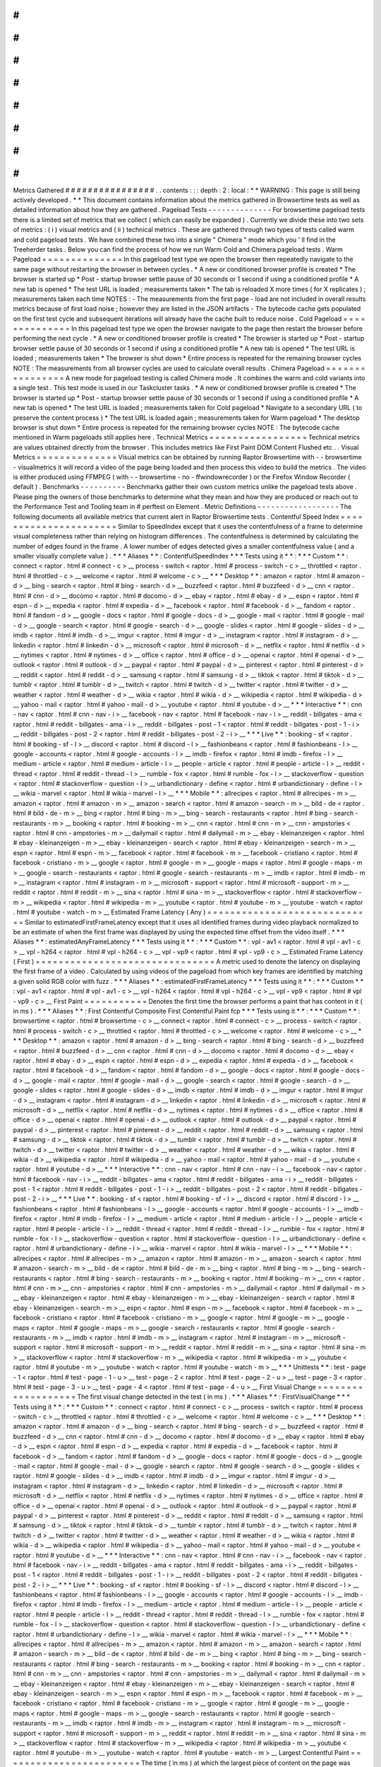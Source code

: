 #
#
#
#
#
#
#
#
#
#
#
#
#
#
#
#
Metrics
Gathered
#
#
#
#
#
#
#
#
#
#
#
#
#
#
#
#
.
.
contents
:
:
:
depth
:
2
:
local
:
*
*
WARNING
:
This
page
is
still
being
actively
developed
.
*
*
This
document
contains
information
about
the
metrics
gathered
in
Browsertime
tests
as
well
as
detailed
information
about
how
they
are
gathered
.
Pageload
Tests
-
-
-
-
-
-
-
-
-
-
-
-
-
-
For
browsertime
pageload
tests
there
is
a
limited
set
of
metrics
that
we
collect
(
which
can
easily
be
expanded
)
.
Currently
we
divide
these
into
two
sets
of
metrics
:
(
i
)
visual
metrics
and
(
ii
)
technical
metrics
.
These
are
gathered
through
two
types
of
tests
called
warm
and
cold
pageload
tests
.
We
have
combined
these
two
into
a
single
"
Chimera
"
mode
which
you
'
ll
find
in
the
Treeherder
tasks
.
Below
you
can
find
the
process
of
how
we
run
Warm
Cold
and
Chimera
pageload
tests
.
Warm
Pageload
=
=
=
=
=
=
=
=
=
=
=
=
=
=
In
this
pageload
test
type
we
open
the
browser
then
repeatedly
navigate
to
the
same
page
without
restarting
the
browser
in
between
cycles
.
*
A
new
or
conditioned
browser
profile
is
created
*
The
browser
is
started
up
*
Post
-
startup
browser
settle
pause
of
30
seconds
or
1
second
if
using
a
conditioned
profile
*
A
new
tab
is
opened
*
The
test
URL
is
loaded
;
measurements
taken
*
The
tab
is
reloaded
X
more
times
(
for
X
replicates
)
;
measurements
taken
each
time
NOTES
:
-
The
measurements
from
the
first
page
-
load
are
not
included
in
overall
results
metrics
because
of
first
load
noise
;
however
they
are
listed
in
the
JSON
artifacts
-
The
bytecode
cache
gets
populated
on
the
first
test
cycle
and
subsequent
iterations
will
already
have
the
cache
built
to
reduce
noise
.
Cold
Pageload
=
=
=
=
=
=
=
=
=
=
=
=
=
=
In
this
pageload
test
type
we
open
the
browser
navigate
to
the
page
then
restart
the
browser
before
performing
the
next
cycle
.
*
A
new
or
conditioned
browser
profile
is
created
*
The
browser
is
started
up
*
Post
-
startup
browser
settle
pause
of
30
seconds
or
1
second
if
using
a
conditioned
profile
*
A
new
tab
is
opened
*
The
test
URL
is
loaded
;
measurements
taken
*
The
browser
is
shut
down
*
Entire
process
is
repeated
for
the
remaining
browser
cycles
NOTE
:
The
measurements
from
all
browser
cycles
are
used
to
calculate
overall
results
.
Chimera
Pageload
=
=
=
=
=
=
=
=
=
=
=
=
=
=
=
=
A
new
mode
for
pageload
testing
is
called
Chimera
mode
.
It
combines
the
warm
and
cold
variants
into
a
single
test
.
This
test
mode
is
used
in
our
Taskcluster
tasks
.
*
A
new
or
conditioned
browser
profile
is
created
*
The
browser
is
started
up
*
Post
-
startup
browser
settle
pause
of
30
seconds
or
1
second
if
using
a
conditioned
profile
*
A
new
tab
is
opened
*
The
test
URL
is
loaded
;
measurements
taken
for
Cold
pageload
*
Navigate
to
a
secondary
URL
(
to
preserve
the
content
process
)
*
The
test
URL
is
loaded
again
;
measurements
taken
for
Warm
pageload
*
The
desktop
browser
is
shut
down
*
Entire
process
is
repeated
for
the
remaining
browser
cycles
NOTE
:
The
bytecode
cache
mentioned
in
Warm
pageloads
still
applies
here
.
Technical
Metrics
=
=
=
=
=
=
=
=
=
=
=
=
=
=
=
=
=
Technical
metrics
are
values
obtained
directly
from
the
browser
.
This
includes
metrics
like
First
Paint
DOM
Content
Flushed
etc
.
.
Visual
Metrics
=
=
=
=
=
=
=
=
=
=
=
=
=
=
Visual
metrics
can
be
obtained
by
running
Raptor
Browsertime
with
-
-
browsertime
-
visualmetrics
it
will
record
a
video
of
the
page
being
loaded
and
then
process
this
video
to
build
the
metrics
.
The
video
is
either
produced
using
FFMPEG
(
with
-
-
browsertime
-
no
-
ffwindowrecorder
)
or
the
Firefox
Window
Recorder
(
default
)
.
Benchmarks
-
-
-
-
-
-
-
-
-
-
Benchmarks
gather
their
own
custom
metrics
unlike
the
pageload
tests
above
.
Please
ping
the
owners
of
those
benchmarks
to
determine
what
they
mean
and
how
they
are
produced
or
reach
out
to
the
Performance
Test
and
Tooling
team
in
#
perftest
on
Element
.
Metric
Definitions
-
-
-
-
-
-
-
-
-
-
-
-
-
-
-
-
-
-
The
following
documents
all
available
metrics
that
current
alert
in
Raptor
Browsertime
tests
.
Contentful
Speed
Index
=
=
=
=
=
=
=
=
=
=
=
=
=
=
=
=
=
=
=
=
=
=
Similar
to
SpeedIndex
except
that
it
uses
the
contentfulness
of
a
frame
to
determine
visual
completeness
rather
than
relying
on
histogram
differences
.
The
contentfulness
is
determined
by
calculating
the
number
of
edges
found
in
the
frame
.
A
lower
number
of
edges
detected
gives
a
smaller
contentfulness
value
(
and
a
smaller
visually
complete
value
)
.
*
*
*
Aliases
*
*
:
ContentfulSpeedIndex
*
*
*
Tests
using
it
*
*
:
*
*
*
Custom
*
*
:
connect
<
raptor
.
html
#
connect
-
c
>
__
process
-
switch
<
raptor
.
html
#
process
-
switch
-
c
>
__
throttled
<
raptor
.
html
#
throttled
-
c
>
__
welcome
<
raptor
.
html
#
welcome
-
c
>
__
*
*
*
Desktop
*
*
:
amazon
<
raptor
.
html
#
amazon
-
d
>
__
bing
-
search
<
raptor
.
html
#
bing
-
search
-
d
>
__
buzzfeed
<
raptor
.
html
#
buzzfeed
-
d
>
__
cnn
<
raptor
.
html
#
cnn
-
d
>
__
docomo
<
raptor
.
html
#
docomo
-
d
>
__
ebay
<
raptor
.
html
#
ebay
-
d
>
__
espn
<
raptor
.
html
#
espn
-
d
>
__
expedia
<
raptor
.
html
#
expedia
-
d
>
__
facebook
<
raptor
.
html
#
facebook
-
d
>
__
fandom
<
raptor
.
html
#
fandom
-
d
>
__
google
-
docs
<
raptor
.
html
#
google
-
docs
-
d
>
__
google
-
mail
<
raptor
.
html
#
google
-
mail
-
d
>
__
google
-
search
<
raptor
.
html
#
google
-
search
-
d
>
__
google
-
slides
<
raptor
.
html
#
google
-
slides
-
d
>
__
imdb
<
raptor
.
html
#
imdb
-
d
>
__
imgur
<
raptor
.
html
#
imgur
-
d
>
__
instagram
<
raptor
.
html
#
instagram
-
d
>
__
linkedin
<
raptor
.
html
#
linkedin
-
d
>
__
microsoft
<
raptor
.
html
#
microsoft
-
d
>
__
netflix
<
raptor
.
html
#
netflix
-
d
>
__
nytimes
<
raptor
.
html
#
nytimes
-
d
>
__
office
<
raptor
.
html
#
office
-
d
>
__
openai
<
raptor
.
html
#
openai
-
d
>
__
outlook
<
raptor
.
html
#
outlook
-
d
>
__
paypal
<
raptor
.
html
#
paypal
-
d
>
__
pinterest
<
raptor
.
html
#
pinterest
-
d
>
__
reddit
<
raptor
.
html
#
reddit
-
d
>
__
samsung
<
raptor
.
html
#
samsung
-
d
>
__
tiktok
<
raptor
.
html
#
tiktok
-
d
>
__
tumblr
<
raptor
.
html
#
tumblr
-
d
>
__
twitch
<
raptor
.
html
#
twitch
-
d
>
__
twitter
<
raptor
.
html
#
twitter
-
d
>
__
weather
<
raptor
.
html
#
weather
-
d
>
__
wikia
<
raptor
.
html
#
wikia
-
d
>
__
wikipedia
<
raptor
.
html
#
wikipedia
-
d
>
__
yahoo
-
mail
<
raptor
.
html
#
yahoo
-
mail
-
d
>
__
youtube
<
raptor
.
html
#
youtube
-
d
>
__
*
*
*
Interactive
*
*
:
cnn
-
nav
<
raptor
.
html
#
cnn
-
nav
-
i
>
__
facebook
-
nav
<
raptor
.
html
#
facebook
-
nav
-
i
>
__
reddit
-
billgates
-
ama
<
raptor
.
html
#
reddit
-
billgates
-
ama
-
i
>
__
reddit
-
billgates
-
post
-
1
<
raptor
.
html
#
reddit
-
billgates
-
post
-
1
-
i
>
__
reddit
-
billgates
-
post
-
2
<
raptor
.
html
#
reddit
-
billgates
-
post
-
2
-
i
>
__
*
*
*
Live
*
*
:
booking
-
sf
<
raptor
.
html
#
booking
-
sf
-
l
>
__
discord
<
raptor
.
html
#
discord
-
l
>
__
fashionbeans
<
raptor
.
html
#
fashionbeans
-
l
>
__
google
-
accounts
<
raptor
.
html
#
google
-
accounts
-
l
>
__
imdb
-
firefox
<
raptor
.
html
#
imdb
-
firefox
-
l
>
__
medium
-
article
<
raptor
.
html
#
medium
-
article
-
l
>
__
people
-
article
<
raptor
.
html
#
people
-
article
-
l
>
__
reddit
-
thread
<
raptor
.
html
#
reddit
-
thread
-
l
>
__
rumble
-
fox
<
raptor
.
html
#
rumble
-
fox
-
l
>
__
stackoverflow
-
question
<
raptor
.
html
#
stackoverflow
-
question
-
l
>
__
urbandictionary
-
define
<
raptor
.
html
#
urbandictionary
-
define
-
l
>
__
wikia
-
marvel
<
raptor
.
html
#
wikia
-
marvel
-
l
>
__
*
*
*
Mobile
*
*
:
allrecipes
<
raptor
.
html
#
allrecipes
-
m
>
__
amazon
<
raptor
.
html
#
amazon
-
m
>
__
amazon
-
search
<
raptor
.
html
#
amazon
-
search
-
m
>
__
bild
-
de
<
raptor
.
html
#
bild
-
de
-
m
>
__
bing
<
raptor
.
html
#
bing
-
m
>
__
bing
-
search
-
restaurants
<
raptor
.
html
#
bing
-
search
-
restaurants
-
m
>
__
booking
<
raptor
.
html
#
booking
-
m
>
__
cnn
<
raptor
.
html
#
cnn
-
m
>
__
cnn
-
ampstories
<
raptor
.
html
#
cnn
-
ampstories
-
m
>
__
dailymail
<
raptor
.
html
#
dailymail
-
m
>
__
ebay
-
kleinanzeigen
<
raptor
.
html
#
ebay
-
kleinanzeigen
-
m
>
__
ebay
-
kleinanzeigen
-
search
<
raptor
.
html
#
ebay
-
kleinanzeigen
-
search
-
m
>
__
espn
<
raptor
.
html
#
espn
-
m
>
__
facebook
<
raptor
.
html
#
facebook
-
m
>
__
facebook
-
cristiano
<
raptor
.
html
#
facebook
-
cristiano
-
m
>
__
google
<
raptor
.
html
#
google
-
m
>
__
google
-
maps
<
raptor
.
html
#
google
-
maps
-
m
>
__
google
-
search
-
restaurants
<
raptor
.
html
#
google
-
search
-
restaurants
-
m
>
__
imdb
<
raptor
.
html
#
imdb
-
m
>
__
instagram
<
raptor
.
html
#
instagram
-
m
>
__
microsoft
-
support
<
raptor
.
html
#
microsoft
-
support
-
m
>
__
reddit
<
raptor
.
html
#
reddit
-
m
>
__
sina
<
raptor
.
html
#
sina
-
m
>
__
stackoverflow
<
raptor
.
html
#
stackoverflow
-
m
>
__
wikipedia
<
raptor
.
html
#
wikipedia
-
m
>
__
youtube
<
raptor
.
html
#
youtube
-
m
>
__
youtube
-
watch
<
raptor
.
html
#
youtube
-
watch
-
m
>
__
Estimated
Frame
Latency
(
Any
)
=
=
=
=
=
=
=
=
=
=
=
=
=
=
=
=
=
=
=
=
=
=
=
=
=
=
=
=
=
Similar
to
estimatedFirstFrameLatency
except
that
it
uses
all
identified
frames
during
video
playback
normalized
to
be
an
estimate
of
when
the
first
frame
was
displayed
by
using
the
expected
time
offset
from
the
video
itself
.
*
*
*
Aliases
*
*
:
estimatedAnyFrameLatency
*
*
*
Tests
using
it
*
*
:
*
*
*
Custom
*
*
:
vpl
-
av1
<
raptor
.
html
#
vpl
-
av1
-
c
>
__
vpl
-
h264
<
raptor
.
html
#
vpl
-
h264
-
c
>
__
vpl
-
vp9
<
raptor
.
html
#
vpl
-
vp9
-
c
>
__
Estimated
Frame
Latency
(
First
)
=
=
=
=
=
=
=
=
=
=
=
=
=
=
=
=
=
=
=
=
=
=
=
=
=
=
=
=
=
=
=
A
metric
used
to
denote
the
latency
on
displaying
the
first
frame
of
a
video
.
Calculated
by
using
videos
of
the
pageload
from
which
key
frames
are
identified
by
matching
a
given
solid
RGB
color
with
fuzz
.
*
*
*
Aliases
*
*
:
estimatedFirstFrameLatency
*
*
*
Tests
using
it
*
*
:
*
*
*
Custom
*
*
:
vpl
-
av1
<
raptor
.
html
#
vpl
-
av1
-
c
>
__
vpl
-
h264
<
raptor
.
html
#
vpl
-
h264
-
c
>
__
vpl
-
vp9
<
raptor
.
html
#
vpl
-
vp9
-
c
>
__
First
Paint
=
=
=
=
=
=
=
=
=
=
=
Denotes
the
first
time
the
browser
performs
a
paint
that
has
content
in
it
(
in
ms
)
.
*
*
*
Aliases
*
*
:
First
Contentful
Composite
First
Contentful
Paint
fcp
*
*
*
Tests
using
it
*
*
:
*
*
*
Custom
*
*
:
browsertime
<
raptor
.
html
#
browsertime
-
c
>
__
connect
<
raptor
.
html
#
connect
-
c
>
__
process
-
switch
<
raptor
.
html
#
process
-
switch
-
c
>
__
throttled
<
raptor
.
html
#
throttled
-
c
>
__
welcome
<
raptor
.
html
#
welcome
-
c
>
__
*
*
*
Desktop
*
*
:
amazon
<
raptor
.
html
#
amazon
-
d
>
__
bing
-
search
<
raptor
.
html
#
bing
-
search
-
d
>
__
buzzfeed
<
raptor
.
html
#
buzzfeed
-
d
>
__
cnn
<
raptor
.
html
#
cnn
-
d
>
__
docomo
<
raptor
.
html
#
docomo
-
d
>
__
ebay
<
raptor
.
html
#
ebay
-
d
>
__
espn
<
raptor
.
html
#
espn
-
d
>
__
expedia
<
raptor
.
html
#
expedia
-
d
>
__
facebook
<
raptor
.
html
#
facebook
-
d
>
__
fandom
<
raptor
.
html
#
fandom
-
d
>
__
google
-
docs
<
raptor
.
html
#
google
-
docs
-
d
>
__
google
-
mail
<
raptor
.
html
#
google
-
mail
-
d
>
__
google
-
search
<
raptor
.
html
#
google
-
search
-
d
>
__
google
-
slides
<
raptor
.
html
#
google
-
slides
-
d
>
__
imdb
<
raptor
.
html
#
imdb
-
d
>
__
imgur
<
raptor
.
html
#
imgur
-
d
>
__
instagram
<
raptor
.
html
#
instagram
-
d
>
__
linkedin
<
raptor
.
html
#
linkedin
-
d
>
__
microsoft
<
raptor
.
html
#
microsoft
-
d
>
__
netflix
<
raptor
.
html
#
netflix
-
d
>
__
nytimes
<
raptor
.
html
#
nytimes
-
d
>
__
office
<
raptor
.
html
#
office
-
d
>
__
openai
<
raptor
.
html
#
openai
-
d
>
__
outlook
<
raptor
.
html
#
outlook
-
d
>
__
paypal
<
raptor
.
html
#
paypal
-
d
>
__
pinterest
<
raptor
.
html
#
pinterest
-
d
>
__
reddit
<
raptor
.
html
#
reddit
-
d
>
__
samsung
<
raptor
.
html
#
samsung
-
d
>
__
tiktok
<
raptor
.
html
#
tiktok
-
d
>
__
tumblr
<
raptor
.
html
#
tumblr
-
d
>
__
twitch
<
raptor
.
html
#
twitch
-
d
>
__
twitter
<
raptor
.
html
#
twitter
-
d
>
__
weather
<
raptor
.
html
#
weather
-
d
>
__
wikia
<
raptor
.
html
#
wikia
-
d
>
__
wikipedia
<
raptor
.
html
#
wikipedia
-
d
>
__
yahoo
-
mail
<
raptor
.
html
#
yahoo
-
mail
-
d
>
__
youtube
<
raptor
.
html
#
youtube
-
d
>
__
*
*
*
Interactive
*
*
:
cnn
-
nav
<
raptor
.
html
#
cnn
-
nav
-
i
>
__
facebook
-
nav
<
raptor
.
html
#
facebook
-
nav
-
i
>
__
reddit
-
billgates
-
ama
<
raptor
.
html
#
reddit
-
billgates
-
ama
-
i
>
__
reddit
-
billgates
-
post
-
1
<
raptor
.
html
#
reddit
-
billgates
-
post
-
1
-
i
>
__
reddit
-
billgates
-
post
-
2
<
raptor
.
html
#
reddit
-
billgates
-
post
-
2
-
i
>
__
*
*
*
Live
*
*
:
booking
-
sf
<
raptor
.
html
#
booking
-
sf
-
l
>
__
discord
<
raptor
.
html
#
discord
-
l
>
__
fashionbeans
<
raptor
.
html
#
fashionbeans
-
l
>
__
google
-
accounts
<
raptor
.
html
#
google
-
accounts
-
l
>
__
imdb
-
firefox
<
raptor
.
html
#
imdb
-
firefox
-
l
>
__
medium
-
article
<
raptor
.
html
#
medium
-
article
-
l
>
__
people
-
article
<
raptor
.
html
#
people
-
article
-
l
>
__
reddit
-
thread
<
raptor
.
html
#
reddit
-
thread
-
l
>
__
rumble
-
fox
<
raptor
.
html
#
rumble
-
fox
-
l
>
__
stackoverflow
-
question
<
raptor
.
html
#
stackoverflow
-
question
-
l
>
__
urbandictionary
-
define
<
raptor
.
html
#
urbandictionary
-
define
-
l
>
__
wikia
-
marvel
<
raptor
.
html
#
wikia
-
marvel
-
l
>
__
*
*
*
Mobile
*
*
:
allrecipes
<
raptor
.
html
#
allrecipes
-
m
>
__
amazon
<
raptor
.
html
#
amazon
-
m
>
__
amazon
-
search
<
raptor
.
html
#
amazon
-
search
-
m
>
__
bild
-
de
<
raptor
.
html
#
bild
-
de
-
m
>
__
bing
<
raptor
.
html
#
bing
-
m
>
__
bing
-
search
-
restaurants
<
raptor
.
html
#
bing
-
search
-
restaurants
-
m
>
__
booking
<
raptor
.
html
#
booking
-
m
>
__
cnn
<
raptor
.
html
#
cnn
-
m
>
__
cnn
-
ampstories
<
raptor
.
html
#
cnn
-
ampstories
-
m
>
__
dailymail
<
raptor
.
html
#
dailymail
-
m
>
__
ebay
-
kleinanzeigen
<
raptor
.
html
#
ebay
-
kleinanzeigen
-
m
>
__
ebay
-
kleinanzeigen
-
search
<
raptor
.
html
#
ebay
-
kleinanzeigen
-
search
-
m
>
__
espn
<
raptor
.
html
#
espn
-
m
>
__
facebook
<
raptor
.
html
#
facebook
-
m
>
__
facebook
-
cristiano
<
raptor
.
html
#
facebook
-
cristiano
-
m
>
__
google
<
raptor
.
html
#
google
-
m
>
__
google
-
maps
<
raptor
.
html
#
google
-
maps
-
m
>
__
google
-
search
-
restaurants
<
raptor
.
html
#
google
-
search
-
restaurants
-
m
>
__
imdb
<
raptor
.
html
#
imdb
-
m
>
__
instagram
<
raptor
.
html
#
instagram
-
m
>
__
microsoft
-
support
<
raptor
.
html
#
microsoft
-
support
-
m
>
__
reddit
<
raptor
.
html
#
reddit
-
m
>
__
sina
<
raptor
.
html
#
sina
-
m
>
__
stackoverflow
<
raptor
.
html
#
stackoverflow
-
m
>
__
wikipedia
<
raptor
.
html
#
wikipedia
-
m
>
__
youtube
<
raptor
.
html
#
youtube
-
m
>
__
youtube
-
watch
<
raptor
.
html
#
youtube
-
watch
-
m
>
__
*
*
*
Unittests
*
*
:
test
-
page
-
1
<
raptor
.
html
#
test
-
page
-
1
-
u
>
__
test
-
page
-
2
<
raptor
.
html
#
test
-
page
-
2
-
u
>
__
test
-
page
-
3
<
raptor
.
html
#
test
-
page
-
3
-
u
>
__
test
-
page
-
4
<
raptor
.
html
#
test
-
page
-
4
-
u
>
__
First
Visual
Change
=
=
=
=
=
=
=
=
=
=
=
=
=
=
=
=
=
=
=
The
first
visual
change
detected
in
the
test
(
in
ms
)
.
*
*
*
Aliases
*
*
:
FirstVisualChange
*
*
*
Tests
using
it
*
*
:
*
*
*
Custom
*
*
:
connect
<
raptor
.
html
#
connect
-
c
>
__
process
-
switch
<
raptor
.
html
#
process
-
switch
-
c
>
__
throttled
<
raptor
.
html
#
throttled
-
c
>
__
welcome
<
raptor
.
html
#
welcome
-
c
>
__
*
*
*
Desktop
*
*
:
amazon
<
raptor
.
html
#
amazon
-
d
>
__
bing
-
search
<
raptor
.
html
#
bing
-
search
-
d
>
__
buzzfeed
<
raptor
.
html
#
buzzfeed
-
d
>
__
cnn
<
raptor
.
html
#
cnn
-
d
>
__
docomo
<
raptor
.
html
#
docomo
-
d
>
__
ebay
<
raptor
.
html
#
ebay
-
d
>
__
espn
<
raptor
.
html
#
espn
-
d
>
__
expedia
<
raptor
.
html
#
expedia
-
d
>
__
facebook
<
raptor
.
html
#
facebook
-
d
>
__
fandom
<
raptor
.
html
#
fandom
-
d
>
__
google
-
docs
<
raptor
.
html
#
google
-
docs
-
d
>
__
google
-
mail
<
raptor
.
html
#
google
-
mail
-
d
>
__
google
-
search
<
raptor
.
html
#
google
-
search
-
d
>
__
google
-
slides
<
raptor
.
html
#
google
-
slides
-
d
>
__
imdb
<
raptor
.
html
#
imdb
-
d
>
__
imgur
<
raptor
.
html
#
imgur
-
d
>
__
instagram
<
raptor
.
html
#
instagram
-
d
>
__
linkedin
<
raptor
.
html
#
linkedin
-
d
>
__
microsoft
<
raptor
.
html
#
microsoft
-
d
>
__
netflix
<
raptor
.
html
#
netflix
-
d
>
__
nytimes
<
raptor
.
html
#
nytimes
-
d
>
__
office
<
raptor
.
html
#
office
-
d
>
__
openai
<
raptor
.
html
#
openai
-
d
>
__
outlook
<
raptor
.
html
#
outlook
-
d
>
__
paypal
<
raptor
.
html
#
paypal
-
d
>
__
pinterest
<
raptor
.
html
#
pinterest
-
d
>
__
reddit
<
raptor
.
html
#
reddit
-
d
>
__
samsung
<
raptor
.
html
#
samsung
-
d
>
__
tiktok
<
raptor
.
html
#
tiktok
-
d
>
__
tumblr
<
raptor
.
html
#
tumblr
-
d
>
__
twitch
<
raptor
.
html
#
twitch
-
d
>
__
twitter
<
raptor
.
html
#
twitter
-
d
>
__
weather
<
raptor
.
html
#
weather
-
d
>
__
wikia
<
raptor
.
html
#
wikia
-
d
>
__
wikipedia
<
raptor
.
html
#
wikipedia
-
d
>
__
yahoo
-
mail
<
raptor
.
html
#
yahoo
-
mail
-
d
>
__
youtube
<
raptor
.
html
#
youtube
-
d
>
__
*
*
*
Interactive
*
*
:
cnn
-
nav
<
raptor
.
html
#
cnn
-
nav
-
i
>
__
facebook
-
nav
<
raptor
.
html
#
facebook
-
nav
-
i
>
__
reddit
-
billgates
-
ama
<
raptor
.
html
#
reddit
-
billgates
-
ama
-
i
>
__
reddit
-
billgates
-
post
-
1
<
raptor
.
html
#
reddit
-
billgates
-
post
-
1
-
i
>
__
reddit
-
billgates
-
post
-
2
<
raptor
.
html
#
reddit
-
billgates
-
post
-
2
-
i
>
__
*
*
*
Live
*
*
:
booking
-
sf
<
raptor
.
html
#
booking
-
sf
-
l
>
__
discord
<
raptor
.
html
#
discord
-
l
>
__
fashionbeans
<
raptor
.
html
#
fashionbeans
-
l
>
__
google
-
accounts
<
raptor
.
html
#
google
-
accounts
-
l
>
__
imdb
-
firefox
<
raptor
.
html
#
imdb
-
firefox
-
l
>
__
medium
-
article
<
raptor
.
html
#
medium
-
article
-
l
>
__
people
-
article
<
raptor
.
html
#
people
-
article
-
l
>
__
reddit
-
thread
<
raptor
.
html
#
reddit
-
thread
-
l
>
__
rumble
-
fox
<
raptor
.
html
#
rumble
-
fox
-
l
>
__
stackoverflow
-
question
<
raptor
.
html
#
stackoverflow
-
question
-
l
>
__
urbandictionary
-
define
<
raptor
.
html
#
urbandictionary
-
define
-
l
>
__
wikia
-
marvel
<
raptor
.
html
#
wikia
-
marvel
-
l
>
__
*
*
*
Mobile
*
*
:
allrecipes
<
raptor
.
html
#
allrecipes
-
m
>
__
amazon
<
raptor
.
html
#
amazon
-
m
>
__
amazon
-
search
<
raptor
.
html
#
amazon
-
search
-
m
>
__
bild
-
de
<
raptor
.
html
#
bild
-
de
-
m
>
__
bing
<
raptor
.
html
#
bing
-
m
>
__
bing
-
search
-
restaurants
<
raptor
.
html
#
bing
-
search
-
restaurants
-
m
>
__
booking
<
raptor
.
html
#
booking
-
m
>
__
cnn
<
raptor
.
html
#
cnn
-
m
>
__
cnn
-
ampstories
<
raptor
.
html
#
cnn
-
ampstories
-
m
>
__
dailymail
<
raptor
.
html
#
dailymail
-
m
>
__
ebay
-
kleinanzeigen
<
raptor
.
html
#
ebay
-
kleinanzeigen
-
m
>
__
ebay
-
kleinanzeigen
-
search
<
raptor
.
html
#
ebay
-
kleinanzeigen
-
search
-
m
>
__
espn
<
raptor
.
html
#
espn
-
m
>
__
facebook
<
raptor
.
html
#
facebook
-
m
>
__
facebook
-
cristiano
<
raptor
.
html
#
facebook
-
cristiano
-
m
>
__
google
<
raptor
.
html
#
google
-
m
>
__
google
-
maps
<
raptor
.
html
#
google
-
maps
-
m
>
__
google
-
search
-
restaurants
<
raptor
.
html
#
google
-
search
-
restaurants
-
m
>
__
imdb
<
raptor
.
html
#
imdb
-
m
>
__
instagram
<
raptor
.
html
#
instagram
-
m
>
__
microsoft
-
support
<
raptor
.
html
#
microsoft
-
support
-
m
>
__
reddit
<
raptor
.
html
#
reddit
-
m
>
__
sina
<
raptor
.
html
#
sina
-
m
>
__
stackoverflow
<
raptor
.
html
#
stackoverflow
-
m
>
__
wikipedia
<
raptor
.
html
#
wikipedia
-
m
>
__
youtube
<
raptor
.
html
#
youtube
-
m
>
__
youtube
-
watch
<
raptor
.
html
#
youtube
-
watch
-
m
>
__
Largest
Contentful
Paint
=
=
=
=
=
=
=
=
=
=
=
=
=
=
=
=
=
=
=
=
=
=
=
=
The
time
(
in
ms
)
at
which
the
largest
piece
of
content
on
the
page
was
rendered
/
painted
.
*
*
*
Aliases
*
*
:
largestContentfulPaint
lcp
*
*
*
Tests
using
it
*
*
:
*
*
*
Desktop
*
*
:
amazon
<
raptor
.
html
#
amazon
-
d
>
__
bing
-
search
<
raptor
.
html
#
bing
-
search
-
d
>
__
buzzfeed
<
raptor
.
html
#
buzzfeed
-
d
>
__
cnn
<
raptor
.
html
#
cnn
-
d
>
__
docomo
<
raptor
.
html
#
docomo
-
d
>
__
ebay
<
raptor
.
html
#
ebay
-
d
>
__
espn
<
raptor
.
html
#
espn
-
d
>
__
expedia
<
raptor
.
html
#
expedia
-
d
>
__
facebook
<
raptor
.
html
#
facebook
-
d
>
__
fandom
<
raptor
.
html
#
fandom
-
d
>
__
google
-
docs
<
raptor
.
html
#
google
-
docs
-
d
>
__
google
-
mail
<
raptor
.
html
#
google
-
mail
-
d
>
__
google
-
search
<
raptor
.
html
#
google
-
search
-
d
>
__
google
-
slides
<
raptor
.
html
#
google
-
slides
-
d
>
__
imdb
<
raptor
.
html
#
imdb
-
d
>
__
imgur
<
raptor
.
html
#
imgur
-
d
>
__
instagram
<
raptor
.
html
#
instagram
-
d
>
__
linkedin
<
raptor
.
html
#
linkedin
-
d
>
__
microsoft
<
raptor
.
html
#
microsoft
-
d
>
__
netflix
<
raptor
.
html
#
netflix
-
d
>
__
nytimes
<
raptor
.
html
#
nytimes
-
d
>
__
office
<
raptor
.
html
#
office
-
d
>
__
openai
<
raptor
.
html
#
openai
-
d
>
__
outlook
<
raptor
.
html
#
outlook
-
d
>
__
paypal
<
raptor
.
html
#
paypal
-
d
>
__
pinterest
<
raptor
.
html
#
pinterest
-
d
>
__
reddit
<
raptor
.
html
#
reddit
-
d
>
__
samsung
<
raptor
.
html
#
samsung
-
d
>
__
tiktok
<
raptor
.
html
#
tiktok
-
d
>
__
tumblr
<
raptor
.
html
#
tumblr
-
d
>
__
twitter
<
raptor
.
html
#
twitter
-
d
>
__
weather
<
raptor
.
html
#
weather
-
d
>
__
wikia
<
raptor
.
html
#
wikia
-
d
>
__
wikipedia
<
raptor
.
html
#
wikipedia
-
d
>
__
yahoo
-
mail
<
raptor
.
html
#
yahoo
-
mail
-
d
>
__
youtube
<
raptor
.
html
#
youtube
-
d
>
__
*
*
*
Mobile
*
*
:
allrecipes
<
raptor
.
html
#
allrecipes
-
m
>
__
amazon
<
raptor
.
html
#
amazon
-
m
>
__
amazon
-
search
<
raptor
.
html
#
amazon
-
search
-
m
>
__
bild
-
de
<
raptor
.
html
#
bild
-
de
-
m
>
__
bing
<
raptor
.
html
#
bing
-
m
>
__
bing
-
search
-
restaurants
<
raptor
.
html
#
bing
-
search
-
restaurants
-
m
>
__
booking
<
raptor
.
html
#
booking
-
m
>
__
cnn
<
raptor
.
html
#
cnn
-
m
>
__
cnn
-
ampstories
<
raptor
.
html
#
cnn
-
ampstories
-
m
>
__
dailymail
<
raptor
.
html
#
dailymail
-
m
>
__
ebay
-
kleinanzeigen
<
raptor
.
html
#
ebay
-
kleinanzeigen
-
m
>
__
ebay
-
kleinanzeigen
-
search
<
raptor
.
html
#
ebay
-
kleinanzeigen
-
search
-
m
>
__
espn
<
raptor
.
html
#
espn
-
m
>
__
facebook
<
raptor
.
html
#
facebook
-
m
>
__
facebook
-
cristiano
<
raptor
.
html
#
facebook
-
cristiano
-
m
>
__
google
<
raptor
.
html
#
google
-
m
>
__
google
-
maps
<
raptor
.
html
#
google
-
maps
-
m
>
__
google
-
search
-
restaurants
<
raptor
.
html
#
google
-
search
-
restaurants
-
m
>
__
imdb
<
raptor
.
html
#
imdb
-
m
>
__
instagram
<
raptor
.
html
#
instagram
-
m
>
__
microsoft
-
support
<
raptor
.
html
#
microsoft
-
support
-
m
>
__
reddit
<
raptor
.
html
#
reddit
-
m
>
__
sina
<
raptor
.
html
#
sina
-
m
>
__
stackoverflow
<
raptor
.
html
#
stackoverflow
-
m
>
__
wikipedia
<
raptor
.
html
#
wikipedia
-
m
>
__
youtube
<
raptor
.
html
#
youtube
-
m
>
__
youtube
-
watch
<
raptor
.
html
#
youtube
-
watch
-
m
>
__
Last
Visual
Change
=
=
=
=
=
=
=
=
=
=
=
=
=
=
=
=
=
=
The
last
visual
change
detected
in
the
test
(
in
ms
)
.
*
*
*
Aliases
*
*
:
LastVisualChange
*
*
*
Tests
using
it
*
*
:
*
*
*
Custom
*
*
:
process
-
switch
<
raptor
.
html
#
process
-
switch
-
c
>
__
welcome
<
raptor
.
html
#
welcome
-
c
>
__
*
*
*
Desktop
*
*
:
amazon
<
raptor
.
html
#
amazon
-
d
>
__
bing
-
search
<
raptor
.
html
#
bing
-
search
-
d
>
__
buzzfeed
<
raptor
.
html
#
buzzfeed
-
d
>
__
cnn
<
raptor
.
html
#
cnn
-
d
>
__
docomo
<
raptor
.
html
#
docomo
-
d
>
__
ebay
<
raptor
.
html
#
ebay
-
d
>
__
espn
<
raptor
.
html
#
espn
-
d
>
__
expedia
<
raptor
.
html
#
expedia
-
d
>
__
facebook
<
raptor
.
html
#
facebook
-
d
>
__
fandom
<
raptor
.
html
#
fandom
-
d
>
__
google
-
docs
<
raptor
.
html
#
google
-
docs
-
d
>
__
google
-
mail
<
raptor
.
html
#
google
-
mail
-
d
>
__
google
-
search
<
raptor
.
html
#
google
-
search
-
d
>
__
google
-
slides
<
raptor
.
html
#
google
-
slides
-
d
>
__
imdb
<
raptor
.
html
#
imdb
-
d
>
__
imgur
<
raptor
.
html
#
imgur
-
d
>
__
instagram
<
raptor
.
html
#
instagram
-
d
>
__
linkedin
<
raptor
.
html
#
linkedin
-
d
>
__
microsoft
<
raptor
.
html
#
microsoft
-
d
>
__
netflix
<
raptor
.
html
#
netflix
-
d
>
__
nytimes
<
raptor
.
html
#
nytimes
-
d
>
__
office
<
raptor
.
html
#
office
-
d
>
__
openai
<
raptor
.
html
#
openai
-
d
>
__
outlook
<
raptor
.
html
#
outlook
-
d
>
__
paypal
<
raptor
.
html
#
paypal
-
d
>
__
pinterest
<
raptor
.
html
#
pinterest
-
d
>
__
reddit
<
raptor
.
html
#
reddit
-
d
>
__
samsung
<
raptor
.
html
#
samsung
-
d
>
__
tiktok
<
raptor
.
html
#
tiktok
-
d
>
__
tumblr
<
raptor
.
html
#
tumblr
-
d
>
__
twitch
<
raptor
.
html
#
twitch
-
d
>
__
twitter
<
raptor
.
html
#
twitter
-
d
>
__
weather
<
raptor
.
html
#
weather
-
d
>
__
wikia
<
raptor
.
html
#
wikia
-
d
>
__
wikipedia
<
raptor
.
html
#
wikipedia
-
d
>
__
yahoo
-
mail
<
raptor
.
html
#
yahoo
-
mail
-
d
>
__
youtube
<
raptor
.
html
#
youtube
-
d
>
__
*
*
*
Interactive
*
*
:
cnn
-
nav
<
raptor
.
html
#
cnn
-
nav
-
i
>
__
facebook
-
nav
<
raptor
.
html
#
facebook
-
nav
-
i
>
__
reddit
-
billgates
-
ama
<
raptor
.
html
#
reddit
-
billgates
-
ama
-
i
>
__
reddit
-
billgates
-
post
-
1
<
raptor
.
html
#
reddit
-
billgates
-
post
-
1
-
i
>
__
reddit
-
billgates
-
post
-
2
<
raptor
.
html
#
reddit
-
billgates
-
post
-
2
-
i
>
__
*
*
*
Live
*
*
:
booking
-
sf
<
raptor
.
html
#
booking
-
sf
-
l
>
__
discord
<
raptor
.
html
#
discord
-
l
>
__
fashionbeans
<
raptor
.
html
#
fashionbeans
-
l
>
__
google
-
accounts
<
raptor
.
html
#
google
-
accounts
-
l
>
__
imdb
-
firefox
<
raptor
.
html
#
imdb
-
firefox
-
l
>
__
medium
-
article
<
raptor
.
html
#
medium
-
article
-
l
>
__
people
-
article
<
raptor
.
html
#
people
-
article
-
l
>
__
reddit
-
thread
<
raptor
.
html
#
reddit
-
thread
-
l
>
__
rumble
-
fox
<
raptor
.
html
#
rumble
-
fox
-
l
>
__
stackoverflow
-
question
<
raptor
.
html
#
stackoverflow
-
question
-
l
>
__
urbandictionary
-
define
<
raptor
.
html
#
urbandictionary
-
define
-
l
>
__
wikia
-
marvel
<
raptor
.
html
#
wikia
-
marvel
-
l
>
__
*
*
*
Mobile
*
*
:
allrecipes
<
raptor
.
html
#
allrecipes
-
m
>
__
amazon
<
raptor
.
html
#
amazon
-
m
>
__
amazon
-
search
<
raptor
.
html
#
amazon
-
search
-
m
>
__
bild
-
de
<
raptor
.
html
#
bild
-
de
-
m
>
__
bing
<
raptor
.
html
#
bing
-
m
>
__
bing
-
search
-
restaurants
<
raptor
.
html
#
bing
-
search
-
restaurants
-
m
>
__
booking
<
raptor
.
html
#
booking
-
m
>
__
cnn
<
raptor
.
html
#
cnn
-
m
>
__
cnn
-
ampstories
<
raptor
.
html
#
cnn
-
ampstories
-
m
>
__
dailymail
<
raptor
.
html
#
dailymail
-
m
>
__
ebay
-
kleinanzeigen
<
raptor
.
html
#
ebay
-
kleinanzeigen
-
m
>
__
ebay
-
kleinanzeigen
-
search
<
raptor
.
html
#
ebay
-
kleinanzeigen
-
search
-
m
>
__
espn
<
raptor
.
html
#
espn
-
m
>
__
facebook
<
raptor
.
html
#
facebook
-
m
>
__
facebook
-
cristiano
<
raptor
.
html
#
facebook
-
cristiano
-
m
>
__
google
<
raptor
.
html
#
google
-
m
>
__
google
-
maps
<
raptor
.
html
#
google
-
maps
-
m
>
__
google
-
search
-
restaurants
<
raptor
.
html
#
google
-
search
-
restaurants
-
m
>
__
imdb
<
raptor
.
html
#
imdb
-
m
>
__
instagram
<
raptor
.
html
#
instagram
-
m
>
__
microsoft
-
support
<
raptor
.
html
#
microsoft
-
support
-
m
>
__
reddit
<
raptor
.
html
#
reddit
-
m
>
__
sina
<
raptor
.
html
#
sina
-
m
>
__
stackoverflow
<
raptor
.
html
#
stackoverflow
-
m
>
__
wikipedia
<
raptor
.
html
#
wikipedia
-
m
>
__
youtube
<
raptor
.
html
#
youtube
-
m
>
__
youtube
-
watch
<
raptor
.
html
#
youtube
-
watch
-
m
>
__
Load
Time
=
=
=
=
=
=
=
=
=
The
time
it
took
for
the
page
to
complete
loading
(
in
ms
)
.
*
*
*
Aliases
*
*
:
loadtime
*
*
*
Tests
using
it
*
*
:
*
*
*
Custom
*
*
:
browsertime
<
raptor
.
html
#
browsertime
-
c
>
__
connect
<
raptor
.
html
#
connect
-
c
>
__
process
-
switch
<
raptor
.
html
#
process
-
switch
-
c
>
__
throttled
<
raptor
.
html
#
throttled
-
c
>
__
welcome
<
raptor
.
html
#
welcome
-
c
>
__
*
*
*
Desktop
*
*
:
amazon
<
raptor
.
html
#
amazon
-
d
>
__
bing
-
search
<
raptor
.
html
#
bing
-
search
-
d
>
__
buzzfeed
<
raptor
.
html
#
buzzfeed
-
d
>
__
cnn
<
raptor
.
html
#
cnn
-
d
>
__
docomo
<
raptor
.
html
#
docomo
-
d
>
__
ebay
<
raptor
.
html
#
ebay
-
d
>
__
espn
<
raptor
.
html
#
espn
-
d
>
__
expedia
<
raptor
.
html
#
expedia
-
d
>
__
facebook
<
raptor
.
html
#
facebook
-
d
>
__
fandom
<
raptor
.
html
#
fandom
-
d
>
__
google
-
docs
<
raptor
.
html
#
google
-
docs
-
d
>
__
google
-
mail
<
raptor
.
html
#
google
-
mail
-
d
>
__
google
-
search
<
raptor
.
html
#
google
-
search
-
d
>
__
google
-
slides
<
raptor
.
html
#
google
-
slides
-
d
>
__
imdb
<
raptor
.
html
#
imdb
-
d
>
__
imgur
<
raptor
.
html
#
imgur
-
d
>
__
instagram
<
raptor
.
html
#
instagram
-
d
>
__
linkedin
<
raptor
.
html
#
linkedin
-
d
>
__
microsoft
<
raptor
.
html
#
microsoft
-
d
>
__
netflix
<
raptor
.
html
#
netflix
-
d
>
__
nytimes
<
raptor
.
html
#
nytimes
-
d
>
__
office
<
raptor
.
html
#
office
-
d
>
__
openai
<
raptor
.
html
#
openai
-
d
>
__
outlook
<
raptor
.
html
#
outlook
-
d
>
__
paypal
<
raptor
.
html
#
paypal
-
d
>
__
pinterest
<
raptor
.
html
#
pinterest
-
d
>
__
reddit
<
raptor
.
html
#
reddit
-
d
>
__
samsung
<
raptor
.
html
#
samsung
-
d
>
__
tiktok
<
raptor
.
html
#
tiktok
-
d
>
__
tumblr
<
raptor
.
html
#
tumblr
-
d
>
__
twitch
<
raptor
.
html
#
twitch
-
d
>
__
twitter
<
raptor
.
html
#
twitter
-
d
>
__
weather
<
raptor
.
html
#
weather
-
d
>
__
wikia
<
raptor
.
html
#
wikia
-
d
>
__
wikipedia
<
raptor
.
html
#
wikipedia
-
d
>
__
yahoo
-
mail
<
raptor
.
html
#
yahoo
-
mail
-
d
>
__
youtube
<
raptor
.
html
#
youtube
-
d
>
__
*
*
*
Interactive
*
*
:
cnn
-
nav
<
raptor
.
html
#
cnn
-
nav
-
i
>
__
facebook
-
nav
<
raptor
.
html
#
facebook
-
nav
-
i
>
__
reddit
-
billgates
-
ama
<
raptor
.
html
#
reddit
-
billgates
-
ama
-
i
>
__
reddit
-
billgates
-
post
-
1
<
raptor
.
html
#
reddit
-
billgates
-
post
-
1
-
i
>
__
reddit
-
billgates
-
post
-
2
<
raptor
.
html
#
reddit
-
billgates
-
post
-
2
-
i
>
__
*
*
*
Live
*
*
:
booking
-
sf
<
raptor
.
html
#
booking
-
sf
-
l
>
__
discord
<
raptor
.
html
#
discord
-
l
>
__
fashionbeans
<
raptor
.
html
#
fashionbeans
-
l
>
__
google
-
accounts
<
raptor
.
html
#
google
-
accounts
-
l
>
__
imdb
-
firefox
<
raptor
.
html
#
imdb
-
firefox
-
l
>
__
medium
-
article
<
raptor
.
html
#
medium
-
article
-
l
>
__
people
-
article
<
raptor
.
html
#
people
-
article
-
l
>
__
reddit
-
thread
<
raptor
.
html
#
reddit
-
thread
-
l
>
__
rumble
-
fox
<
raptor
.
html
#
rumble
-
fox
-
l
>
__
stackoverflow
-
question
<
raptor
.
html
#
stackoverflow
-
question
-
l
>
__
urbandictionary
-
define
<
raptor
.
html
#
urbandictionary
-
define
-
l
>
__
wikia
-
marvel
<
raptor
.
html
#
wikia
-
marvel
-
l
>
__
*
*
*
Mobile
*
*
:
allrecipes
<
raptor
.
html
#
allrecipes
-
m
>
__
amazon
<
raptor
.
html
#
amazon
-
m
>
__
amazon
-
search
<
raptor
.
html
#
amazon
-
search
-
m
>
__
bild
-
de
<
raptor
.
html
#
bild
-
de
-
m
>
__
bing
<
raptor
.
html
#
bing
-
m
>
__
bing
-
search
-
restaurants
<
raptor
.
html
#
bing
-
search
-
restaurants
-
m
>
__
booking
<
raptor
.
html
#
booking
-
m
>
__
cnn
<
raptor
.
html
#
cnn
-
m
>
__
cnn
-
ampstories
<
raptor
.
html
#
cnn
-
ampstories
-
m
>
__
dailymail
<
raptor
.
html
#
dailymail
-
m
>
__
ebay
-
kleinanzeigen
<
raptor
.
html
#
ebay
-
kleinanzeigen
-
m
>
__
ebay
-
kleinanzeigen
-
search
<
raptor
.
html
#
ebay
-
kleinanzeigen
-
search
-
m
>
__
espn
<
raptor
.
html
#
espn
-
m
>
__
facebook
<
raptor
.
html
#
facebook
-
m
>
__
facebook
-
cristiano
<
raptor
.
html
#
facebook
-
cristiano
-
m
>
__
google
<
raptor
.
html
#
google
-
m
>
__
google
-
maps
<
raptor
.
html
#
google
-
maps
-
m
>
__
google
-
search
-
restaurants
<
raptor
.
html
#
google
-
search
-
restaurants
-
m
>
__
imdb
<
raptor
.
html
#
imdb
-
m
>
__
instagram
<
raptor
.
html
#
instagram
-
m
>
__
microsoft
-
support
<
raptor
.
html
#
microsoft
-
support
-
m
>
__
reddit
<
raptor
.
html
#
reddit
-
m
>
__
sina
<
raptor
.
html
#
sina
-
m
>
__
stackoverflow
<
raptor
.
html
#
stackoverflow
-
m
>
__
wikipedia
<
raptor
.
html
#
wikipedia
-
m
>
__
youtube
<
raptor
.
html
#
youtube
-
m
>
__
youtube
-
watch
<
raptor
.
html
#
youtube
-
watch
-
m
>
__
*
*
*
Unittests
*
*
:
test
-
page
-
1
<
raptor
.
html
#
test
-
page
-
1
-
u
>
__
test
-
page
-
2
<
raptor
.
html
#
test
-
page
-
2
-
u
>
__
test
-
page
-
3
<
raptor
.
html
#
test
-
page
-
3
-
u
>
__
test
-
page
-
4
<
raptor
.
html
#
test
-
page
-
4
-
u
>
__
Perceptual
Speed
Index
=
=
=
=
=
=
=
=
=
=
=
=
=
=
=
=
=
=
=
=
=
=
Similar
to
SpeedIndex
except
that
it
uses
the
structural
similarity
index
measure
(
ssim
)
to
determine
visual
completeness
.
This
technique
compares
the
luminance
contrast
and
structure
of
the
frames
(
a
given
frame
vs
.
a
final
frame
)
to
determine
the
completeness
.
*
*
*
Aliases
*
*
:
PerceptualSpeedIndex
*
*
*
Tests
using
it
*
*
:
*
*
*
Custom
*
*
:
connect
<
raptor
.
html
#
connect
-
c
>
__
process
-
switch
<
raptor
.
html
#
process
-
switch
-
c
>
__
throttled
<
raptor
.
html
#
throttled
-
c
>
__
welcome
<
raptor
.
html
#
welcome
-
c
>
__
*
*
*
Desktop
*
*
:
amazon
<
raptor
.
html
#
amazon
-
d
>
__
bing
-
search
<
raptor
.
html
#
bing
-
search
-
d
>
__
buzzfeed
<
raptor
.
html
#
buzzfeed
-
d
>
__
cnn
<
raptor
.
html
#
cnn
-
d
>
__
docomo
<
raptor
.
html
#
docomo
-
d
>
__
ebay
<
raptor
.
html
#
ebay
-
d
>
__
espn
<
raptor
.
html
#
espn
-
d
>
__
expedia
<
raptor
.
html
#
expedia
-
d
>
__
facebook
<
raptor
.
html
#
facebook
-
d
>
__
fandom
<
raptor
.
html
#
fandom
-
d
>
__
google
-
docs
<
raptor
.
html
#
google
-
docs
-
d
>
__
google
-
mail
<
raptor
.
html
#
google
-
mail
-
d
>
__
google
-
search
<
raptor
.
html
#
google
-
search
-
d
>
__
google
-
slides
<
raptor
.
html
#
google
-
slides
-
d
>
__
imdb
<
raptor
.
html
#
imdb
-
d
>
__
imgur
<
raptor
.
html
#
imgur
-
d
>
__
instagram
<
raptor
.
html
#
instagram
-
d
>
__
linkedin
<
raptor
.
html
#
linkedin
-
d
>
__
microsoft
<
raptor
.
html
#
microsoft
-
d
>
__
netflix
<
raptor
.
html
#
netflix
-
d
>
__
nytimes
<
raptor
.
html
#
nytimes
-
d
>
__
office
<
raptor
.
html
#
office
-
d
>
__
openai
<
raptor
.
html
#
openai
-
d
>
__
outlook
<
raptor
.
html
#
outlook
-
d
>
__
paypal
<
raptor
.
html
#
paypal
-
d
>
__
pinterest
<
raptor
.
html
#
pinterest
-
d
>
__
reddit
<
raptor
.
html
#
reddit
-
d
>
__
samsung
<
raptor
.
html
#
samsung
-
d
>
__
tiktok
<
raptor
.
html
#
tiktok
-
d
>
__
tumblr
<
raptor
.
html
#
tumblr
-
d
>
__
twitch
<
raptor
.
html
#
twitch
-
d
>
__
twitter
<
raptor
.
html
#
twitter
-
d
>
__
weather
<
raptor
.
html
#
weather
-
d
>
__
wikia
<
raptor
.
html
#
wikia
-
d
>
__
wikipedia
<
raptor
.
html
#
wikipedia
-
d
>
__
yahoo
-
mail
<
raptor
.
html
#
yahoo
-
mail
-
d
>
__
youtube
<
raptor
.
html
#
youtube
-
d
>
__
*
*
*
Interactive
*
*
:
cnn
-
nav
<
raptor
.
html
#
cnn
-
nav
-
i
>
__
facebook
-
nav
<
raptor
.
html
#
facebook
-
nav
-
i
>
__
reddit
-
billgates
-
ama
<
raptor
.
html
#
reddit
-
billgates
-
ama
-
i
>
__
reddit
-
billgates
-
post
-
1
<
raptor
.
html
#
reddit
-
billgates
-
post
-
1
-
i
>
__
reddit
-
billgates
-
post
-
2
<
raptor
.
html
#
reddit
-
billgates
-
post
-
2
-
i
>
__
*
*
*
Live
*
*
:
booking
-
sf
<
raptor
.
html
#
booking
-
sf
-
l
>
__
discord
<
raptor
.
html
#
discord
-
l
>
__
fashionbeans
<
raptor
.
html
#
fashionbeans
-
l
>
__
google
-
accounts
<
raptor
.
html
#
google
-
accounts
-
l
>
__
imdb
-
firefox
<
raptor
.
html
#
imdb
-
firefox
-
l
>
__
medium
-
article
<
raptor
.
html
#
medium
-
article
-
l
>
__
people
-
article
<
raptor
.
html
#
people
-
article
-
l
>
__
reddit
-
thread
<
raptor
.
html
#
reddit
-
thread
-
l
>
__
rumble
-
fox
<
raptor
.
html
#
rumble
-
fox
-
l
>
__
stackoverflow
-
question
<
raptor
.
html
#
stackoverflow
-
question
-
l
>
__
urbandictionary
-
define
<
raptor
.
html
#
urbandictionary
-
define
-
l
>
__
wikia
-
marvel
<
raptor
.
html
#
wikia
-
marvel
-
l
>
__
*
*
*
Mobile
*
*
:
allrecipes
<
raptor
.
html
#
allrecipes
-
m
>
__
amazon
<
raptor
.
html
#
amazon
-
m
>
__
amazon
-
search
<
raptor
.
html
#
amazon
-
search
-
m
>
__
bild
-
de
<
raptor
.
html
#
bild
-
de
-
m
>
__
bing
<
raptor
.
html
#
bing
-
m
>
__
bing
-
search
-
restaurants
<
raptor
.
html
#
bing
-
search
-
restaurants
-
m
>
__
booking
<
raptor
.
html
#
booking
-
m
>
__
cnn
<
raptor
.
html
#
cnn
-
m
>
__
cnn
-
ampstories
<
raptor
.
html
#
cnn
-
ampstories
-
m
>
__
dailymail
<
raptor
.
html
#
dailymail
-
m
>
__
ebay
-
kleinanzeigen
<
raptor
.
html
#
ebay
-
kleinanzeigen
-
m
>
__
ebay
-
kleinanzeigen
-
search
<
raptor
.
html
#
ebay
-
kleinanzeigen
-
search
-
m
>
__
espn
<
raptor
.
html
#
espn
-
m
>
__
facebook
<
raptor
.
html
#
facebook
-
m
>
__
facebook
-
cristiano
<
raptor
.
html
#
facebook
-
cristiano
-
m
>
__
google
<
raptor
.
html
#
google
-
m
>
__
google
-
maps
<
raptor
.
html
#
google
-
maps
-
m
>
__
google
-
search
-
restaurants
<
raptor
.
html
#
google
-
search
-
restaurants
-
m
>
__
imdb
<
raptor
.
html
#
imdb
-
m
>
__
instagram
<
raptor
.
html
#
instagram
-
m
>
__
microsoft
-
support
<
raptor
.
html
#
microsoft
-
support
-
m
>
__
reddit
<
raptor
.
html
#
reddit
-
m
>
__
sina
<
raptor
.
html
#
sina
-
m
>
__
stackoverflow
<
raptor
.
html
#
stackoverflow
-
m
>
__
wikipedia
<
raptor
.
html
#
wikipedia
-
m
>
__
youtube
<
raptor
.
html
#
youtube
-
m
>
__
youtube
-
watch
<
raptor
.
html
#
youtube
-
watch
-
m
>
__
Speed
Index
=
=
=
=
=
=
=
=
=
=
=
A
metric
used
to
denote
the
speed
at
which
a
page
loaded
.
Lower
values
indicate
faster
pageloads
.
Units
are
in
(
Visually
-
Complete
x
Milliseconds
)
.
Calculated
by
using
videos
of
the
pageload
which
provide
a
measure
of
visual
completeness
.
Visual
completeness
is
calculated
by
comparing
the
histogram
of
a
given
frame
to
the
final
frame
of
the
pageload
.
The
SpeedIndex
is
calculated
as
the
area
between
the
curves
of
a
constant
line
at
y
=
1
and
the
graph
of
the
visual
completeness
from
0ms
to
when
visual
completeness
reaches
100
%
(
or
hits
the
y
=
1
line
)
.
*
*
*
Aliases
*
*
:
SpeedIndex
*
*
*
Tests
using
it
*
*
:
*
*
*
Custom
*
*
:
connect
<
raptor
.
html
#
connect
-
c
>
__
process
-
switch
<
raptor
.
html
#
process
-
switch
-
c
>
__
throttled
<
raptor
.
html
#
throttled
-
c
>
__
welcome
<
raptor
.
html
#
welcome
-
c
>
__
*
*
*
Desktop
*
*
:
amazon
<
raptor
.
html
#
amazon
-
d
>
__
bing
-
search
<
raptor
.
html
#
bing
-
search
-
d
>
__
buzzfeed
<
raptor
.
html
#
buzzfeed
-
d
>
__
cnn
<
raptor
.
html
#
cnn
-
d
>
__
docomo
<
raptor
.
html
#
docomo
-
d
>
__
ebay
<
raptor
.
html
#
ebay
-
d
>
__
espn
<
raptor
.
html
#
espn
-
d
>
__
expedia
<
raptor
.
html
#
expedia
-
d
>
__
facebook
<
raptor
.
html
#
facebook
-
d
>
__
fandom
<
raptor
.
html
#
fandom
-
d
>
__
google
-
docs
<
raptor
.
html
#
google
-
docs
-
d
>
__
google
-
mail
<
raptor
.
html
#
google
-
mail
-
d
>
__
google
-
search
<
raptor
.
html
#
google
-
search
-
d
>
__
google
-
slides
<
raptor
.
html
#
google
-
slides
-
d
>
__
imdb
<
raptor
.
html
#
imdb
-
d
>
__
imgur
<
raptor
.
html
#
imgur
-
d
>
__
instagram
<
raptor
.
html
#
instagram
-
d
>
__
linkedin
<
raptor
.
html
#
linkedin
-
d
>
__
microsoft
<
raptor
.
html
#
microsoft
-
d
>
__
netflix
<
raptor
.
html
#
netflix
-
d
>
__
nytimes
<
raptor
.
html
#
nytimes
-
d
>
__
office
<
raptor
.
html
#
office
-
d
>
__
openai
<
raptor
.
html
#
openai
-
d
>
__
outlook
<
raptor
.
html
#
outlook
-
d
>
__
paypal
<
raptor
.
html
#
paypal
-
d
>
__
pinterest
<
raptor
.
html
#
pinterest
-
d
>
__
reddit
<
raptor
.
html
#
reddit
-
d
>
__
samsung
<
raptor
.
html
#
samsung
-
d
>
__
tiktok
<
raptor
.
html
#
tiktok
-
d
>
__
tumblr
<
raptor
.
html
#
tumblr
-
d
>
__
twitch
<
raptor
.
html
#
twitch
-
d
>
__
twitter
<
raptor
.
html
#
twitter
-
d
>
__
weather
<
raptor
.
html
#
weather
-
d
>
__
wikia
<
raptor
.
html
#
wikia
-
d
>
__
wikipedia
<
raptor
.
html
#
wikipedia
-
d
>
__
yahoo
-
mail
<
raptor
.
html
#
yahoo
-
mail
-
d
>
__
youtube
<
raptor
.
html
#
youtube
-
d
>
__
*
*
*
Interactive
*
*
:
cnn
-
nav
<
raptor
.
html
#
cnn
-
nav
-
i
>
__
facebook
-
nav
<
raptor
.
html
#
facebook
-
nav
-
i
>
__
reddit
-
billgates
-
ama
<
raptor
.
html
#
reddit
-
billgates
-
ama
-
i
>
__
reddit
-
billgates
-
post
-
1
<
raptor
.
html
#
reddit
-
billgates
-
post
-
1
-
i
>
__
reddit
-
billgates
-
post
-
2
<
raptor
.
html
#
reddit
-
billgates
-
post
-
2
-
i
>
__
*
*
*
Live
*
*
:
booking
-
sf
<
raptor
.
html
#
booking
-
sf
-
l
>
__
discord
<
raptor
.
html
#
discord
-
l
>
__
fashionbeans
<
raptor
.
html
#
fashionbeans
-
l
>
__
google
-
accounts
<
raptor
.
html
#
google
-
accounts
-
l
>
__
imdb
-
firefox
<
raptor
.
html
#
imdb
-
firefox
-
l
>
__
medium
-
article
<
raptor
.
html
#
medium
-
article
-
l
>
__
people
-
article
<
raptor
.
html
#
people
-
article
-
l
>
__
reddit
-
thread
<
raptor
.
html
#
reddit
-
thread
-
l
>
__
rumble
-
fox
<
raptor
.
html
#
rumble
-
fox
-
l
>
__
stackoverflow
-
question
<
raptor
.
html
#
stackoverflow
-
question
-
l
>
__
urbandictionary
-
define
<
raptor
.
html
#
urbandictionary
-
define
-
l
>
__
wikia
-
marvel
<
raptor
.
html
#
wikia
-
marvel
-
l
>
__
*
*
*
Mobile
*
*
:
allrecipes
<
raptor
.
html
#
allrecipes
-
m
>
__
amazon
<
raptor
.
html
#
amazon
-
m
>
__
amazon
-
search
<
raptor
.
html
#
amazon
-
search
-
m
>
__
bild
-
de
<
raptor
.
html
#
bild
-
de
-
m
>
__
bing
<
raptor
.
html
#
bing
-
m
>
__
bing
-
search
-
restaurants
<
raptor
.
html
#
bing
-
search
-
restaurants
-
m
>
__
booking
<
raptor
.
html
#
booking
-
m
>
__
cnn
<
raptor
.
html
#
cnn
-
m
>
__
cnn
-
ampstories
<
raptor
.
html
#
cnn
-
ampstories
-
m
>
__
dailymail
<
raptor
.
html
#
dailymail
-
m
>
__
ebay
-
kleinanzeigen
<
raptor
.
html
#
ebay
-
kleinanzeigen
-
m
>
__
ebay
-
kleinanzeigen
-
search
<
raptor
.
html
#
ebay
-
kleinanzeigen
-
search
-
m
>
__
espn
<
raptor
.
html
#
espn
-
m
>
__
facebook
<
raptor
.
html
#
facebook
-
m
>
__
facebook
-
cristiano
<
raptor
.
html
#
facebook
-
cristiano
-
m
>
__
google
<
raptor
.
html
#
google
-
m
>
__
google
-
maps
<
raptor
.
html
#
google
-
maps
-
m
>
__
google
-
search
-
restaurants
<
raptor
.
html
#
google
-
search
-
restaurants
-
m
>
__
imdb
<
raptor
.
html
#
imdb
-
m
>
__
instagram
<
raptor
.
html
#
instagram
-
m
>
__
microsoft
-
support
<
raptor
.
html
#
microsoft
-
support
-
m
>
__
reddit
<
raptor
.
html
#
reddit
-
m
>
__
sina
<
raptor
.
html
#
sina
-
m
>
__
stackoverflow
<
raptor
.
html
#
stackoverflow
-
m
>
__
wikipedia
<
raptor
.
html
#
wikipedia
-
m
>
__
youtube
<
raptor
.
html
#
youtube
-
m
>
__
youtube
-
watch
<
raptor
.
html
#
youtube
-
watch
-
m
>
__
Youtube
Playback
Metrics
=
=
=
=
=
=
=
=
=
=
=
=
=
=
=
=
=
=
=
=
=
=
=
=
Metrics
starting
with
VP9
/
H264
give
the
number
of
frames
dropped
and
painted
.
*
*
*
Aliases
*
*
:
H264
VP9
*
*
*
Tests
using
it
*
*
:
*
*
*
Benchmarks
*
*
:
youtube
-
playback
-
hfr
<
raptor
.
html
#
youtube
-
playback
-
hfr
-
b
>
__
cpu
Time
=
=
=
=
=
=
=
=
Specifies
cumulative
CPU
usage
in
milliseconds
across
all
threads
of
the
process
since
the
process
start
.
*
*
*
Aliases
*
*
:
cpuTime
*
*
*
Tests
using
it
*
*
:
*
*
*
Benchmarks
*
*
:
speedometer
<
raptor
.
html
#
speedometer
-
b
>
__
speedometer3
<
raptor
.
html
#
speedometer3
-
b
>
__
youtube
-
playback
-
h264
-
1080p30
<
raptor
.
html
#
youtube
-
playback
-
h264
-
1080p30
-
b
>
__
youtube
-
playback
-
h264
-
1080p60
<
raptor
.
html
#
youtube
-
playback
-
h264
-
1080p60
-
b
>
__
youtube
-
playback
-
h264
-
full
-
1080p30
<
raptor
.
html
#
youtube
-
playback
-
h264
-
full
-
1080p30
-
b
>
__
youtube
-
playback
-
h264
-
full
-
1080p60
<
raptor
.
html
#
youtube
-
playback
-
h264
-
full
-
1080p60
-
b
>
__
youtube
-
playback
-
v9
-
1080p30
<
raptor
.
html
#
youtube
-
playback
-
v9
-
1080p30
-
b
>
__
youtube
-
playback
-
v9
-
1080p60
<
raptor
.
html
#
youtube
-
playback
-
v9
-
1080p60
-
b
>
__
youtube
-
playback
-
v9
-
full
-
1080p30
<
raptor
.
html
#
youtube
-
playback
-
v9
-
full
-
1080p30
-
b
>
__
youtube
-
playback
-
v9
-
full
-
1080p60
<
raptor
.
html
#
youtube
-
playback
-
v9
-
full
-
1080p60
-
b
>
__
*
*
*
Custom
*
*
:
addMab1
<
raptor
.
html
#
addMab1
-
c
>
__
addMabN
<
raptor
.
html
#
addMabN
-
c
>
__
addMar1
<
raptor
.
html
#
addMar1
-
c
>
__
addMarN
<
raptor
.
html
#
addMarN
-
c
>
__
addMbl1
<
raptor
.
html
#
addMbl1
-
c
>
__
addMblN
<
raptor
.
html
#
addMblN
-
c
>
__
addkAB1
<
raptor
.
html
#
addkAB1
-
c
>
__
addkABN
<
raptor
.
html
#
addkABN
-
c
>
__
addkAR1
<
raptor
.
html
#
addkAR1
-
c
>
__
addkARN
<
raptor
.
html
#
addkARN
-
c
>
__
addkBL1
<
raptor
.
html
#
addkBL1
-
c
>
__
addkBLN
<
raptor
.
html
#
addkBLN
-
c
>
__
getkeyrng
<
raptor
.
html
#
getkeyrng
-
c
>
__
*
*
*
Desktop
*
*
:
amazon
<
raptor
.
html
#
amazon
-
d
>
__
bing
-
search
<
raptor
.
html
#
bing
-
search
-
d
>
__
buzzfeed
<
raptor
.
html
#
buzzfeed
-
d
>
__
cnn
<
raptor
.
html
#
cnn
-
d
>
__
docomo
<
raptor
.
html
#
docomo
-
d
>
__
ebay
<
raptor
.
html
#
ebay
-
d
>
__
espn
<
raptor
.
html
#
espn
-
d
>
__
expedia
<
raptor
.
html
#
expedia
-
d
>
__
facebook
<
raptor
.
html
#
facebook
-
d
>
__
fandom
<
raptor
.
html
#
fandom
-
d
>
__
google
-
docs
<
raptor
.
html
#
google
-
docs
-
d
>
__
google
-
mail
<
raptor
.
html
#
google
-
mail
-
d
>
__
google
-
search
<
raptor
.
html
#
google
-
search
-
d
>
__
google
-
slides
<
raptor
.
html
#
google
-
slides
-
d
>
__
imdb
<
raptor
.
html
#
imdb
-
d
>
__
imgur
<
raptor
.
html
#
imgur
-
d
>
__
instagram
<
raptor
.
html
#
instagram
-
d
>
__
linkedin
<
raptor
.
html
#
linkedin
-
d
>
__
microsoft
<
raptor
.
html
#
microsoft
-
d
>
__
netflix
<
raptor
.
html
#
netflix
-
d
>
__
nytimes
<
raptor
.
html
#
nytimes
-
d
>
__
office
<
raptor
.
html
#
office
-
d
>
__
openai
<
raptor
.
html
#
openai
-
d
>
__
outlook
<
raptor
.
html
#
outlook
-
d
>
__
paypal
<
raptor
.
html
#
paypal
-
d
>
__
pinterest
<
raptor
.
html
#
pinterest
-
d
>
__
reddit
<
raptor
.
html
#
reddit
-
d
>
__
samsung
<
raptor
.
html
#
samsung
-
d
>
__
tiktok
<
raptor
.
html
#
tiktok
-
d
>
__
tumblr
<
raptor
.
html
#
tumblr
-
d
>
__
twitch
<
raptor
.
html
#
twitch
-
d
>
__
twitter
<
raptor
.
html
#
twitter
-
d
>
__
weather
<
raptor
.
html
#
weather
-
d
>
__
wikia
<
raptor
.
html
#
wikia
-
d
>
__
wikipedia
<
raptor
.
html
#
wikipedia
-
d
>
__
yahoo
-
mail
<
raptor
.
html
#
yahoo
-
mail
-
d
>
__
youtube
<
raptor
.
html
#
youtube
-
d
>
__
*
*
*
Interactive
*
*
:
cnn
-
nav
<
raptor
.
html
#
cnn
-
nav
-
i
>
__
facebook
-
nav
<
raptor
.
html
#
facebook
-
nav
-
i
>
__
reddit
-
billgates
-
ama
<
raptor
.
html
#
reddit
-
billgates
-
ama
-
i
>
__
reddit
-
billgates
-
post
-
1
<
raptor
.
html
#
reddit
-
billgates
-
post
-
1
-
i
>
__
reddit
-
billgates
-
post
-
2
<
raptor
.
html
#
reddit
-
billgates
-
post
-
2
-
i
>
__
*
*
*
Mobile
*
*
:
allrecipes
<
raptor
.
html
#
allrecipes
-
m
>
__
amazon
<
raptor
.
html
#
amazon
-
m
>
__
amazon
-
search
<
raptor
.
html
#
amazon
-
search
-
m
>
__
bild
-
de
<
raptor
.
html
#
bild
-
de
-
m
>
__
bing
<
raptor
.
html
#
bing
-
m
>
__
bing
-
search
-
restaurants
<
raptor
.
html
#
bing
-
search
-
restaurants
-
m
>
__
booking
<
raptor
.
html
#
booking
-
m
>
__
cnn
<
raptor
.
html
#
cnn
-
m
>
__
cnn
-
ampstories
<
raptor
.
html
#
cnn
-
ampstories
-
m
>
__
dailymail
<
raptor
.
html
#
dailymail
-
m
>
__
ebay
-
kleinanzeigen
<
raptor
.
html
#
ebay
-
kleinanzeigen
-
m
>
__
ebay
-
kleinanzeigen
-
search
<
raptor
.
html
#
ebay
-
kleinanzeigen
-
search
-
m
>
__
espn
<
raptor
.
html
#
espn
-
m
>
__
facebook
<
raptor
.
html
#
facebook
-
m
>
__
facebook
-
cristiano
<
raptor
.
html
#
facebook
-
cristiano
-
m
>
__
google
<
raptor
.
html
#
google
-
m
>
__
google
-
maps
<
raptor
.
html
#
google
-
maps
-
m
>
__
google
-
search
-
restaurants
<
raptor
.
html
#
google
-
search
-
restaurants
-
m
>
__
imdb
<
raptor
.
html
#
imdb
-
m
>
__
instagram
<
raptor
.
html
#
instagram
-
m
>
__
microsoft
-
support
<
raptor
.
html
#
microsoft
-
support
-
m
>
__
reddit
<
raptor
.
html
#
reddit
-
m
>
__
sina
<
raptor
.
html
#
sina
-
m
>
__
stackoverflow
<
raptor
.
html
#
stackoverflow
-
m
>
__
wikipedia
<
raptor
.
html
#
wikipedia
-
m
>
__
youtube
<
raptor
.
html
#
youtube
-
m
>
__
youtube
-
watch
<
raptor
.
html
#
youtube
-
watch
-
m
>
__
